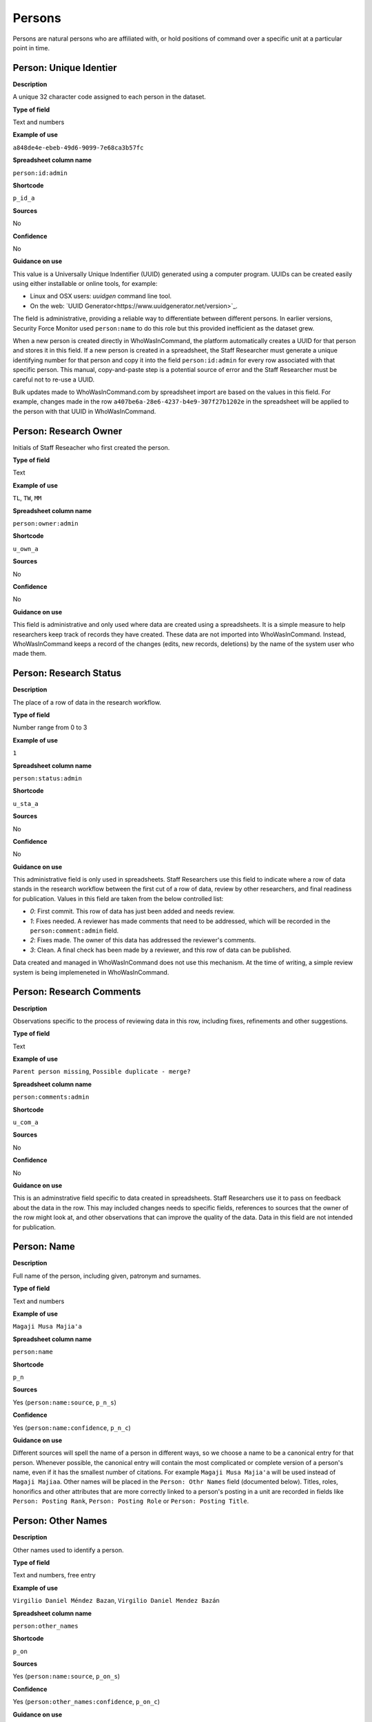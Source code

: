 Persons
=======

Persons are natural persons who are affiliated with, or hold positions of command over a specific unit at a particular point in time.

Person: Unique Identier
-----------------------

**Description**

A unique 32 character code assigned to each person in the dataset.

**Type of field**

Text and numbers

**Example of use**

``a848de4e-ebeb-49d6-9099-7e68ca3b57fc``

**Spreadsheet column name**

``person:id:admin``

**Shortcode**

``p_id_a``

**Sources**

No

**Confidence**

No

**Guidance on use**

This value is a Universally Unique Indentifier (UUID) generated using a computer program. UUIDs can be created easily using either installable or online tools, for example:

- Linux and OSX users: `uuidgen` command line tool.
- On the web: `UUID Generator<https://www.uuidgenerator.net/version>`_.

The field is administrative, providing a reliable way to differentiate between different persons. In earlier versions, Security Force Monitor used ``person:name`` to do this role but this provided inefficient as the dataset grew.

When a new person is created directly in WhoWasInCommand, the platform automatically creates a UUID for that person and stores it in this field. If a new person is created in a spreadsheet, the Staff Researcher must generate a unique identifying number for that person and copy it into the field ``person:id:admin`` for every row associated with that specific person. This manual, copy-and-paste step is a potential source of error and the Staff Researcher must be careful not to re-use a UUID.

Bulk updates made to WhoWasInCommand.com by spreadsheet import are based on the values in this field. For example, changes made in the row ``a407be6a-28e6-4237-b4e9-307f27b1202e`` in the spreadsheet will be applied to the person with that UUID in WhoWasInCommand. 

Person: Research Owner
----------------------

Initials of Staff Reseacher who first created the person.

**Type of field**

Text

**Example of use**

``TL``, ``TW``, ``MM``

**Spreadsheet column name**

``person:owner:admin``

**Shortcode**

``u_own_a``

**Sources**

No

**Confidence**

No

**Guidance on use**

This field is administrative and only used where data are created using a spreadsheets. It is a simple measure to help researchers keep track of records they have created. These data are not imported into WhoWasInCommand. Instead, WhoWasInCommand keeps a record of the changes (edits, new records, deletions) by the name of the system user who made them.

Person: Research Status
-----------------------

**Description**

The place of a row of data in the research workflow.

**Type of field**

Number range from 0 to 3

**Example of use**

``1``

**Spreadsheet column name**

``person:status:admin``

**Shortcode**

``u_sta_a``

**Sources**

No

**Confidence**

No

**Guidance on use**

This administrative field is only used in spreadsheets. Staff Researchers use this field to indicate where a row of data stands in the research workflow between the first cut of a row of data, review by other researchers, and final readiness for publication. Values in this field are taken from the below controlled list:

- `0`: First commit. This row of data has just been added and needs review.
- `1`: Fixes needed. A reviewer has made comments that need to be addressed, which will be recorded in the ``person:comment:admin`` field.
- `2`: Fixes made. The owner of this data has addressed the reviewer's comments.
- `3`: Clean. A final check has been made by a reviewer, and this row of data can be published.

Data created and managed in WhoWasInCommand does not use this mechanism. At the time of writing, a simple review system is being implemeneted in WhoWasInCommand.

Person: Research Comments
-------------------------

**Description**

Observations specific to the process of reviewing data in this row, including fixes, refinements and other suggestions.

**Type of field**

Text

**Example of use**

``Parent person missing``, ``Possible duplicate - merge?``

**Spreadsheet column name**

``person:comments:admin``

**Shortcode**

``u_com_a``

**Sources**

No

**Confidence**

No

**Guidance on use**

This is an adminstrative field specific to data created in spreadsheets. Staff Researchers use it to pass on feedback about the data in the row. This may included changes needs to specific fields, references to sources that the owner of the row might look at, and other observations that can improve the quality of the data. Data in this field are not intended for publication. 

Person: Name
------------

**Description**

Full name of the person, including given, patronym and surnames.

**Type of field**

Text and numbers

**Example of use**

``Magaji Musa Majia'a``

**Spreadsheet column name**

``person:name``

**Shortcode**

``p_n``

**Sources**

Yes (``person:name:source``, ``p_n_s``)

**Confidence**

Yes (``person:name:confidence``, ``p_n_c``)

**Guidance on use**

Different sources will spell the name of a person in different ways, so we choose a name to be a canonical entry for that person. Whenever possible, the canonical entry will contain the most complicated or complete version of a person's name, even if it has the smallest number of citations. For example ``Magaji Musa Majia'a`` will be used instead of ``Magaji Majiaa``. Other names will be placed in the ``Person: Othr Names`` field (documented below). Titles, roles, honorifics and other attributes that are more correctly linked to a person's posting in a unit are recorded in fields like ``Person: Posting Rank``, ``Person: Posting Role`` or ``Person: Posting Title``.

Person: Other Names
-------------------

**Description**

Other names used to identify a person.

**Type of field**

Text and numbers, free entry

**Example of use**

``Virgilio Daniel Méndez Bazan``, ``Virgilio Daniel Mendez Bazán``

**Spreadsheet column name**

``person:other_names``

**Shortcode**

``p_on``

**Sources**

Yes (``person:name:source``, ``p_on_s``)

**Confidence**

Yes (``person:other_names:confidence``, ``p_on_c``)

**Guidance on use**

Different sources will spell a person's name in different ways. We choose and record a canonical version of a person's name in the ``Person: Name`` field. All other spellings that we have found are treated as aliases and stored in this field. This field may contain multiple values, which will be separated by a semi-colon. Titles, roles, honorifics and other attributes that are more correctly linked to a person's posting in a unit are recorded in fields like ``Person: Posting Rank``, ``Person: Posting Role`` or ``Person: Posting Title``.

Person: Country
---------------

**Description**

Country where a unit that a person is a member of is located.

**Type of field**

Text, controlled vocabulary

**Example of use**

``mx``

**Spreadsheet column name**

``person:country``

**Shortcode**

``p_c``

**Sources**

Yes (``person:country:source``, ``p_c_s``), but only in WhoWasInCommand and not spreadsheets.

**Confidence**

Yes (``person:country:confidence``, ``p_c_c``), but only in WhoWasInCommand and not spreadsheets.

**Guidance on use**

Values for this field are chosen from the list of ISO 3166-1 alpha-2 codes, which can be found (`on the ISO website <https://www.iso.org/obp/ui/#search/code/>`__ and on `Wikipedia <https://en.wikipedia.org/wiki/ISO_3166-1_alpha-2#Officially_assigned_code_elements>`__. This field does not denote the citizenship or country of origin of a person. Rather, it denotes where a unit they are a member of is located. For example, if ``1 Batallón de Infantería`` is located in Juarez, Mexico, the unit will be assigned a value of ``mx`` in the field ``Unit: Country``. Any person who is a member of that unit will be assigned a value of ``mx`` in the field ``Person: Country`` as well. A person may have multiple entries for ``Person: Country`` where our research shows they or a unit they are a member of is deployed to different countries.

Person: Gender
--------------

**Description**

Indicatators of a person's sex or gender identity, as observable from availabl sources.

**Type of field**

List, single choice

**Example of use**

``Male``, ``Female``

**Spreadsheet column name**

``person:gender``

**Shortcode**

``p_g``

**Sources**

Yes (``person:gender:source``, ``p_g_s``)

**Confidence**

Yes (``person:gender:confidence``, ``p_g_c``)

**Guidance on use**

This field is used to capture the sex of a person, but may also be used to encompass a broad spectrum of gender identities that are not biologically defined. Ideally, we would be able to ask each person in our dataset how they wish their gender to be described, but in most cases the only opportunity we have is to infer this from the source available to us. Sources contain a number of indicators of a person's gender, such as a picture, their name and the pronouns used by the author to describe the person. For example:

   The Chief of Army Staff (COAS), Lt. Gen. Kenneth Minimah, in his first major decision since assumption of office, has approved the redeployment, postings and appointments of more than 107 senior officers most of whom were recently promoted to fill the vacuum created by the retired officers in the service.

In Nigeria, the name "Kenneth" most commonly denotes a male. The author refers to "*his* major decision", indicating that the author believe this person to be male. In this case, we would record ``Male`` in the ``Person: Gender`` field.

Person: Date of Birth
---------------------

**Description**

The date on which a person was born.

**Type of field**

Date (YYYY-MM-DD), fuzzy

**Example of use**

``1985-10-01``, ``1985-10``, ``1985``

**Spreadsheet column name**

``person:date_of_birth``

**Shortcode**

``p_dob``

**Sources**

Yes (``person:date_of_birth:source``, ``p_dob_s``)

**Confidence**

Yes (``person:date_of_birth:confidence``, ``p_dob_c``)

**Guidance on use**

This field is used to capture the date of birth of a person, with as much specificity as allowed by available sources. The field can accept a full or partial date.

Person: Deceased
----------------

**Description**

Indicates whether a person is died.

**Type of field**

Checkbox, single value

**Example of use**

``Y``

**Spreadsheet column name**

``person:deceased``

**Shortcode**

``p_d``

**Sources**

Yes (``person:deceased:source``, ``p_d_s``)

**Confidence**

Yes (``person:deceased:confidence``, ``p_d_c``)

**Guidance on use**

Where sources indicate that a person has died, enter ``Y`` in the field ``Person: Deceased``. In all other cases, leave the field empty.

In many cases the sources used to evidence ``Person: Deceased`` and ``Person: Date of Death`` will be the same. In some cases, however, sources may indicate a person has died without specifying a date. In these casess, the field ``Person: Date of Death`` should not be filled in. 

Person: Date of Death
---------------------

**Description**

A date on which a person died.

**Type of field**

Date (YYYY-MM-DD), fuzzy

**Example of use**

``2017-07-22``, ``2017-07``, ``2017``

**Spreadsheet column name**

``person:date_of_death``

**Shortcode**

``p_dod``

**Sources**

Yes (``person:date_of_death:source``, ``p_dod_s``)

**Confidence**

Yes (``person:date_of_death:confidence``, ``p_dod_c``)

**Guidance on use**

Use this field to record the full or partial date of a person's death, as recorded in a source. Where a source reports that a person has died, but does not indicate the date on which this happened, only the field ``Person: Deceased`` should be filled in. 

Person: External Links
---------------------

**Description**

A link to an external resource specifically about this person, such as a Wikipedia page, official biography or social media accounts. This field is not presently in use.

**Type of field**

URL, multiple entry

**Example of use**

``https://en.wikipedia.org/wiki/Kenneth_Minimah``

**Spreadsheet column name**

``person:external_links``

**Shortcode**

``p_el``

**Sources**

Yes (``person:external_links:sources``, ``p_el_s``)

**Confidence**

Yes (``person:external_links:confidence``, ``p_el_c``)

**Guidance on use**

Though present in WhoWasInCommand's data entry, this field is not in use.


Person: Posting to Unit
-----------------------

**Description**

The unit that the person is a member of.

**Type of field**

Text and numbers, controlled vocabulary

**Example of use**

``35 Batallón de Infantería``

**Spreadsheet column name**

``person:posting``

**Shortcode**

``p_p``

**Sources**

Yes (``person:posting:source``, ``p_p_s``)

**Confidence**

Yes (``person:posting:confidence``, ``p_p_c``)

**Guidance on use**

Values in this field correspond with names of units that already exist in the dataset (recording in the field ``Unit: Name``. A person can have multiple postings to the same unit. These are triggered when there is a change to their entries for ``Person: Posting Rank``, ``Person: Posting Title`` or ``Person: Posting Role`` with respect to the unit. An example of this is where a person is promoted. Another case where a person can have multiple posting of the same unit is where research indicates there are clear start or end dates to a posting. An example of where this might occur is if a person does multiple "tours" in a particular unit.

Person: Posting Role
--------------------

**Description**

The role a person plays in the unit that is not evident from entries in ``Person: Posting Title`` or ``Person: Posting Rank``.

**Type of field**

Text and numbers, controlled vocabulary

**Example of use**

``Commander``

**Spreadsheet column name**

``person:posting_role``

**Shortcode**

``p_pro``

**Sources**

Yes (``person:posting_role:source``, ``p_pro_s``)

**Confidence**

Yes (``person:posting_role:confidence``, ``p_pro_c``)

**Guidance on use**

The most common value we record in ``Person: Posting Role`` is ``Commander``.

There are a variety of other roles a person can have including ``Second in Command``, ``Chief of Staff`` along with other less common entries. They will vary between countries.

As a special note, heads of academic or other security force institutions will sometimes be referred to as the ``Commandant``. In these cases, ``Commandant`` should be recorded in the ``Title`` field, and their role should be recorded as ``Commander``.

If a person is referred to as “the head”, “chief” or some other variation indicating that they are in charge of a unit, they should be regarded as the ``Commander`` for the purposes of entering a value in ``Person: Posting Role``.

Person: Posting Title
---------------------

**Description**

A title held by a person that is separate from their rank or role.

**Type of field**

Text and numbers, free entry

**Example of use**

``General Officer Commanding``, ``Jefe Del Estado Mayor``

**Spreadsheet column name**

``person:posting_title``

**Shortcode**

``p_pt``

**Sources**

Yes (``person:posting_title:source``, ``p_pt_s``)

**Confidence**

Yes (``person:posting_title:confidence``, ``p_pt_c``)

**Guidance on use**

The range of titles will vary from country to country. For example, commanders of army divisions in Nigeria, who usually hold the rank of ``Major General`` also hold the title of ``General Officer Commanding``.

Person: Posting Rank
--------------------

**Description**

The official position of a person in the hierarchy of a security force.

**Type of field**

Text and numbers, free entry

**Example of use**

``General de División``, ``Teniente Coronel``, ``Air Vice Marshal``

**Spreadsheet column name**

``person:posting_rank``

**Shortcode**

``p_pr``

**Sources**

Yes (``person:posting_rank:source``, ``p_pr_s``)

**Confidence**

Yes (``person:posting_rank:confidence``, ``p_pr_c``)

**Guidance on use**

We remove any dashes that are contained in ``Person: Posting Rank`` values.

    For example, we would enter ``Brigadier General`` rather than ``Brigadier-General``.

Person: Posting First Cited Date
--------------------------------

**Description**

The earliest date a source evidences a relationship between a person and a unit, either through direct reference in the source or by the date of its publication.

**Type of field**

Date (YYYY-MM-DD), fuzzy

**Example of use**

``2012``, ``2012-11``, ``2012-11-23``

**Spreadsheet column name**

``person:posting_first_cited_date``

**Shortcode**

``p_pfcd``

**Sources**

Yes (``person:posting_first_cited_date:source``, ``p_pfcd_s``)

**Confidence**

Yes (``person:posting_first_cited_date:confidence``, ``p_pfcd_c``)

**Guidance on use**

Along with the fields ``Person: Posting First Cited Date is Start Date``, ``Person: Posting Last Cited Date`` and ``Person: Posting Last Cited Date is End Date`` this field provides data about the time period over which we can evidence a person's relationships to a unit.

The ``Person: Posting First Cited Date`` field contains a date that is either:

-  The earliest date found in the content of a source that specifically references the relationship between a person and a unit; or,
-  The earliest date of publication of sources that makes reference to the relationship between a person and a unit.

    For example, if three sources published on 1 January 2012, 1 February 2012 and 1 March 2012 all refer to this person as a commander, we will use 1 January 2012 as the value in ``Person: Posting First Cited Date``. If the source published on 1 March 2012 refers to this person as a commander on the date of 30 June 2011, we will use 30 June 2011 as the value in ``Person: Posting First Cited Date``.

The values for ``Person: Posting Title``, ``Person: Posting Role`` and ``Person: Posting Rank`` held by a person are assumed to continue until a source indicates a change in any of those values. If the person's role, title or rank changes a new entry will need to be created to document that change. This new entry will have updated values for ``Person: Posting First Cited Date`` and related date fields.

    For example, if a source indicates that Major General Jack Johnson is the commander of 1 Division as of 2007-08-20 all of the relevant fields would be entered based on that source. If another source states that Jack Johnson retired from the 1 Division on 2008-01-10 the last citation for Jack Johnson's affiliation would be 2008-01-10. However, this would also assume that Jack Johnson continued to have the Role of Commander and the Rank of Major General from 2007-08-20 until 2008-01-10.

In keeping with all date fields we include in this dataset, where our research can only find a year or a year and a month, this can be included in ``Person: Posting First Cited Date``.

This field is clarified by the field ``Person: Posting First Cited Date is Start Date`` which indicates whether the date included here is the actual date on which the relationship between a person and a unit started.

Person: Posting First Cited Date is Start Date
----------------------------------------------

**Description**

Indicates whether the value in ``Person: Posting First Cited Date`` is the actual date on which a person became a member of this unit, or the earliest date a source has referred to the relationship.

**Type of field**

Boolean

**Example of use**

``Y``, ``N``

**Spreadsheet column name**

``person:posting_first_cited_date_start``

**Shortcode**

``p_pfcds``

**Sources**

Yes. Inherits from ``Person: Posting First Cited Date`` (``person:posting_first_cited_date:source``, ``p_pfcd_s``)

**Confidence**

Yes. Inherits from ``Person: Posting First Cited Date`` (``person:posting_first_cited_date:confidence``, ``p_pfcd_c``)

**Guidance on use**

This is a clarifying field for ``Person: Posting First Cited Date`` and has two options:

- ``Y``: Where the content of the source has indicated the exact date that a relationship between a person and a unit began
- ``N``: In all other cases we will enter a value of ``N`` to indicate that the date is not a start date, but the date of first citation.

Person: Context for Posting Start Date
--------------------------------------

**Description**

Additional information explaining why we are able to be specific about the start date of a person's specific posting to a unit. 

**Type of field**

Text

**Example of use**

``Person was promoted on this date``, ``Person retired from the army on this date``

**Spreadsheet column name**

``person:posting_first_cited_date_start_context``

**Shortcode**

``p_pfcdsc``

**Sources**

Yes (``person:posting_first_cited_date_start_context:source``, ``p_pfcdsc_s``)

**Confidence**

Yes (``person:posting_first_cited_date_start_context:confidence``, ``p_pfcdsc_c``)

**Guidance on use**

This field is not currently in use in spreadsheets or WhoWasInCommand. 

This is a clarifying field for the ``Person: Posting First Cited Date is Start Date``, and enables us to capture the reasons that persons move between units. The data in this field should be a simple statement summarising the reason described in the source.

Person: Posting Last Cited Date
-------------------------------

**Description**

The latest date a source evidences a relationship between a person and a unit, either through direct reference in the source or by the date of its publication.

**Type of field**

Date (YYYY-MM-DD), fuzzy

**Example of use**

``2012``,\ ``2012-11``, ``2012-11-23``

**Spreadsheet column name**

``person:posting_last_cited_date``

**Shortcode**

``p_plcd``

**Sources**

Yes (``person:posting_last_cited_date:source``, ``p_plcd_s``)

**Confidence**

Yes (``person:posting_last_cited_date:confidence``, ``p_plcd_c``)

**Guidance on use**

Along with the fields ``Person: Posting First Cited Date``, ``Person: First Cited Date is Start Date``, and ``Person: Posting Last Cited Date is End Date`` the field ``Person: Posting Last Cited Date`` provides data about the time period over which we can evidence a person's relationships to a unit.

The ``Person: Posting Last Cited Date`` field contains a date that is either:

-  The latest date found in the content of a source that specifically references the relationship between a person and a unit; or,
-  The latest date of publication of sources that makes reference to the relationship between a person and a unit.

    For example, if three sources published on 1 January 2012, 1 February 2012 and 1 March 2012 all refer to this person as a commander, we will use 1 March 2012 as the value in ``Person: Posting Last Cited Date``. If the source published on 1 March 2012 refers to this person as a commander on the date of 14 February 2011, we will use 14 February 2011 as the value in ``Person: Posting Last Cited Date``.

The values for ``Person: Posting Title``, ``Person: Posting Role`` and ``Person: Posting Rank`` held by a person are assumed to continue until a source indicates a change in any of those values. If the person's role, title or rank changes a new entry will need to be created to document that change. This new entry will have updated values for ``Person: Posting Last Cited Date`` and related date fields.

In keeping with all date fields we include in this dataset, where our research can only find a year or a year and a month, this can be included ``Person: Posting Last Cited Date`` .

This field is clarified by the field ``Person: Posting Last Cited Date is End Date`` which indicates whether the date included here is the actual date on which the relationship between a person and a unit ended.

Person: Posting Last Cited Date is End Date
-------------------------------------------

**Description**

This field indicates whether the value in ``Person : Posting Last Cited Date`` is the actual end date on which the person ceased to be a member of this unit or if it is only the date last cited for that relationship.

**Type of field**

Boolean

**Example of use**

``Y``, ``N``

**Spreadsheet column name**

``person:posting_last_cited_date_end``

**Shortcode**

``p_plcde``

**Sources**

Yes. Inherits from ``Person: Posting Last Cited Date`` (``person:posting_last_cited_date:source``, ``p_plcd_s``)

**Confidence**

Yes. Inherits from ``Person: Posting Last Cited Date`` (``person:posting_last_cited_date:confidence``, ``p_plcd_c``)

**Guidance on use**

This is a clarifying field for ``Person : Posting Last Cited Date``. One of the below values should be chosen:

-  ``Y`` indicates that the content of the source is the exact date that a relationship between a person and a unit ended.
-  ``N`` indicates that the date is not an exact end date, but the date of last citation.

Person: Context for Posting End Date
------------------------------------

**Description**

Additional information explaining why we are able to be specific about the end date of a person's specific posting to a unit. 

**Type of field**

Text

**Example of use**

``Person was promoted on this date``, ``Person retired from the army on this date``

**Spreadsheet column name**

``person:posting_first_cited_date_end_context``

**Shortcode**

``p_pfcdec``

**Sources**

Yes (``person:posting_first_cited_date_end_context:source``, ``p_pfcdec_s``)

**Confidence**

Yes (``person:posting_first_cited_date_end_context:confidence``, ``p_pfcdec_c``)

**Guidance on use**

This field is not currently in use in spreadsheets or WhoWasInCommand. 

This is a clarifying field for the ``Person: Posting Last Cited Date is Date``, and enables us to capture the reasons that persons move between units. The data in this field should be a simple statement summarising the reason described in the source.

Person: Notes
-------------

**Description**

Analysis, commentary and notes about the person that do not fit into the data structure.

**Type of field**

Text and numbers

**Example of use**

``Trained in logisitics at Fort Lackland, Texas and the air force base of Wright Patterson, Ohio.``

**Spreadsheet column name**

``person:notes:admin``

**Shortcode**

``p_n_a``

**Sources**

No

**Confidence**

No

**Guidance on use**

We use this field to record information about the person that is likely to provide useful context, additional information that does not fit into the data structure, and notes about how decisions were made about which data to include. Any sources used should be included directly inside the field.

Person fields that are not in use
---------------------------------

In the future, SFM will extend data capture to include other biographical information about a person. The following fields (accompanied by their respective source and confidence fields) exist in spreadsheets, but are not currently in use:

- ``Person: Biography``
- ``Person: External Link``
- ``Person: Facebook Account``
- ``Person: Twitter Account``
- ``Person: Headshot``
- ``Person: Wikipedia``
